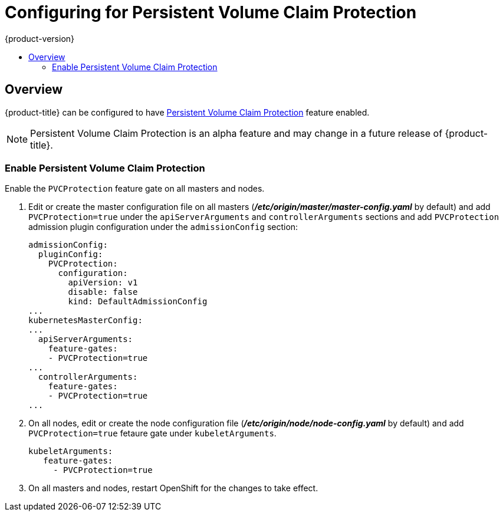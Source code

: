 [[install-config-configuring-pvc-protection]]
= Configuring for Persistent Volume Claim Protection
{product-version}
:data-uri:
:icons:
:experimental:
:toc: macro
:toc-title:

toc::[]

== Overview
{product-title} can be configured to have
xref:../architecture/additional_concepts/storage.adoc#pvcprotection[Persistent Volume Claim Protection] feature enabled.

[NOTE]
====
Persistent Volume Claim Protection is an alpha feature and may change in a future release of {product-title}.
====

[[local-volume-enabling-local-volumes]]
=== Enable Persistent Volume Claim Protection
Enable the `PVCProtection` feature gate on all masters and nodes.

. Edit or create the master configuration file on all masters (*_/etc/origin/master/master-config.yaml_* by default) and add `PVCProtection=true` under the `apiServerArguments` and `controllerArguments` sections and add `PVCProtection` admission plugin configuration under the `admissionConfig` section:
+
[source, yaml]
----
admissionConfig:
  pluginConfig:
    PVCProtection:
      configuration:
        apiVersion: v1
        disable: false
        kind: DefaultAdmissionConfig
...
kubernetesMasterConfig:
...
  apiServerArguments:
    feature-gates:
    - PVCProtection=true
...
  controllerArguments:
    feature-gates:
    - PVCProtection=true
...
----

. On all nodes, edit or create the node configuration file (*_/etc/origin/node/node-config.yaml_* by default)  and add `PVCProtection=true` fetaure gate under `kubeletArguments`.
+
[source, yaml]
----
kubeletArguments:
   feature-gates:
     - PVCProtection=true
----

. On all masters and nodes, restart OpenShift for the changes to take effect.
